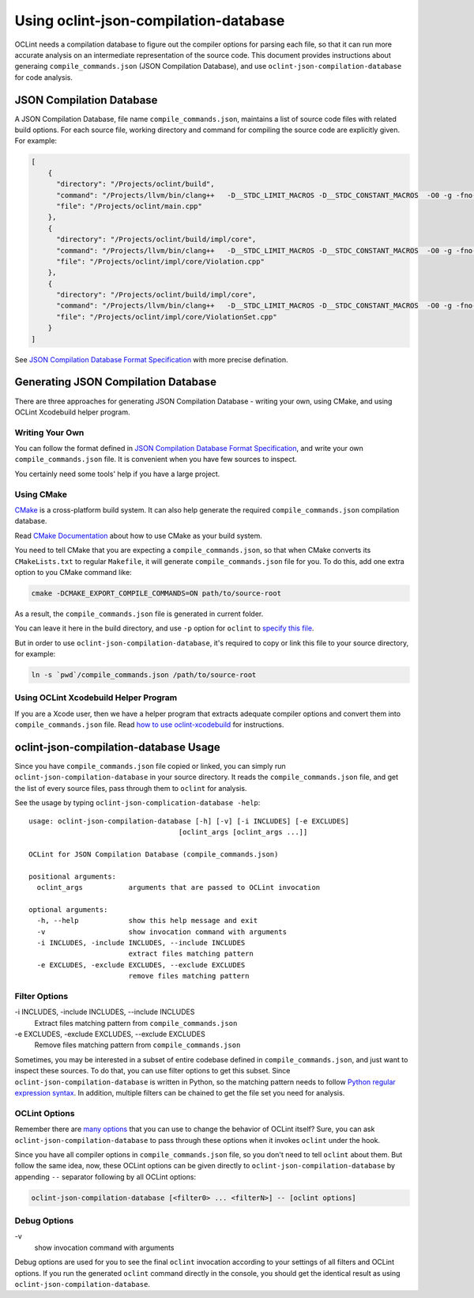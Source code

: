 Using oclint-json-compilation-database
======================================

OCLint needs a compilation database to figure out the compiler options for parsing each file, so that it can run more accurate analysis on an intermediate representation of the source code. This document provides instructions about generaing ``compile_commands.json`` (JSON Compilation Database), and use ``oclint-json-compilation-database`` for code analysis.

JSON Compilation Database
-------------------------

A JSON Compilation Database, file name ``compile_commands.json``, maintains a list of source code files with related build options. For each source file, working directory and command for compiling the source code are explicitly given. For example:

.. code-block:: json

    [
        {
          "directory": "/Projects/oclint/build",
          "command": "/Projects/llvm/bin/clang++   -D__STDC_LIMIT_MACROS -D__STDC_CONSTANT_MACROS  -O0 -g -fno-rtti -Wno-c++11-extensions -fPIC -I/Projects/llvm/include -I/Projects/oclint/headers -o CMakeFiles/oclint.dir/main.cpp.o -c /Projects/oclint/main.cpp",
          "file": "/Projects/oclint/main.cpp"
        },
        {
          "directory": "/Projects/oclint/build/impl/core",
          "command": "/Projects/llvm/bin/clang++   -D__STDC_LIMIT_MACROS -D__STDC_CONSTANT_MACROS  -O0 -g -fno-rtti -Wno-c++11-extensions -fPIC -I/Projects/llvm/include -I/Projects/oclint/headers -o CMakeFiles/OCLintCore.dir/Violation.cpp.o -c /Projects/oclint/impl/core/Violation.cpp",
          "file": "/Projects/oclint/impl/core/Violation.cpp"
        },
        {
          "directory": "/Projects/oclint/build/impl/core",
          "command": "/Projects/llvm/bin/clang++   -D__STDC_LIMIT_MACROS -D__STDC_CONSTANT_MACROS  -O0 -g -fno-rtti -Wno-c++11-extensions -fPIC -I/Projects/llvm/include -I/Projects/oclint/headers -o CMakeFiles/OCLintCore.dir/ViolationSet.cpp.o -c /Projects/oclint/impl/core/ViolationSet.cpp",
          "file": "/Projects/oclint/impl/core/ViolationSet.cpp"
        }
    ]

See `JSON Compilation Database Format Specification`_ with more precise defination.

Generating JSON Compilation Database
------------------------------------

There are three approaches for generating JSON Compilation Database - writing your own, using CMake, and using OCLint Xcodebuild helper program.

Writing Your Own
^^^^^^^^^^^^^^^^

You can follow the format defined in `JSON Compilation Database Format Specification`_, and write your own ``compile_commands.json`` file. It is convenient when you have few sources to inspect.

You certainly need some tools' help if you have a large project.

Using CMake
^^^^^^^^^^^

`CMake`_ is a cross-platform build system. It can also help generate the required ``compile_commands.json`` compilation database.

Read `CMake Documentation`_ about how to use CMake as your build system.

You need to tell CMake that you are expecting a ``compile_commands.json``, so that when CMake converts its ``CMakeLists.txt`` to regular ``Makefile``, it will generate ``compile_commands.json`` file for you. To do this, add one extra option to you CMake command like:

.. code-block:: bash

    cmake -DCMAKE_EXPORT_COMPILE_COMMANDS=ON path/to/source-root

As a result, the ``compile_commands.json`` file is generated in current folder.

You can leave it here in the build directory, and use ``-p`` option for ``oclint`` to `specify this file <oclint.html#compile-command-database>`_.

But in order to use ``oclint-json-compilation-database``, it's required to copy or link this file to your source directory, for example:

.. code-block:: bash

    ln -s `pwd`/compile_commands.json /path/to/source-root

Using OCLint Xcodebuild Helper Program
^^^^^^^^^^^^^^^^^^^^^^^^^^^^^^^^^^^^^^

If you are a Xcode user, then we have a helper program that extracts adequate compiler options and convert them into ``compile_commands.json`` file. Read `how to use oclint-xcodebuild <oclint-xcodebuild.html>`_ for instructions.

oclint-json-compilation-database Usage
--------------------------------------

Since you have ``compile_commands.json`` file copied or linked, you can simply run ``oclint-json-compilation-database`` in your source directory. It reads the ``compile_commands.json`` file, and get the list of every source files, pass through them to ``oclint`` for analysis.

See the usage by typing ``oclint-json-complication-database -help``::

    usage: oclint-json-compilation-database [-h] [-v] [-i INCLUDES] [-e EXCLUDES]
                                        [oclint_args [oclint_args ...]]

    OCLint for JSON Compilation Database (compile_commands.json)

    positional arguments:
      oclint_args           arguments that are passed to OCLint invocation

    optional arguments:
      -h, --help            show this help message and exit
      -v                    show invocation command with arguments
      -i INCLUDES, -include INCLUDES, --include INCLUDES
                            extract files matching pattern
      -e EXCLUDES, -exclude EXCLUDES, --exclude EXCLUDES
                            remove files matching pattern

Filter Options
^^^^^^^^^^^^^^

\-i INCLUDES, -include INCLUDES, --include INCLUDES
    Extract files matching pattern from ``compile_commands.json``
\-e EXCLUDES, -exclude EXCLUDES, --exclude EXCLUDES
    Remove files matching pattern from ``compile_commands.json``

Sometimes, you may be interested in a subset of entire codebase defined in ``compile_commands.json``, and just want to inspect these sources. To do that, you can use filter options to get this subset. Since ``oclint-json-compilation-database`` is written in Python, so the matching pattern needs to follow `Python regular expression syntax`_. In addition, multiple filters can be chained to get the file set you need for analysis.

OCLint Options
^^^^^^^^^^^^^^

Remember there are `many options <oclint.html>`_ that you can use to change the behavior of OCLint itself? Sure, you can ask ``oclint-json-compilation-database`` to pass through these options when it invokes ``oclint`` under the hook.

Since you have all compiler options in ``compile_commands.json`` file, so you don't need to tell ``oclint`` about them. But follow the same idea, now, these OCLint options can be given directly to ``oclint-json-compilation-database`` by appending ``--`` separator following by all OCLint options:

.. code-block:: none

    oclint-json-compilation-database [<filter0> ... <filterN>] -- [oclint options]

Debug Options
^^^^^^^^^^^^^

\-v
    show invocation command with arguments

Debug options are used for you to see the final ``oclint`` invocation according to your settings of all filters and OCLint options. If you run the generated ``oclint`` command directly in the console, you should get the identical result as using ``oclint-json-compilation-database``.


.. _JSON Compilation Database Format Specification: http://clang.llvm.org/docs/JSONCompilationDatabase.html
.. _CMake: http://www.cmake.org/
.. _CMake Documentation: http://www.cmake.org/cmake/help/documentation.html
.. _Python regular expression syntax: http://docs.python.org/2/library/re.html#re-syntax

